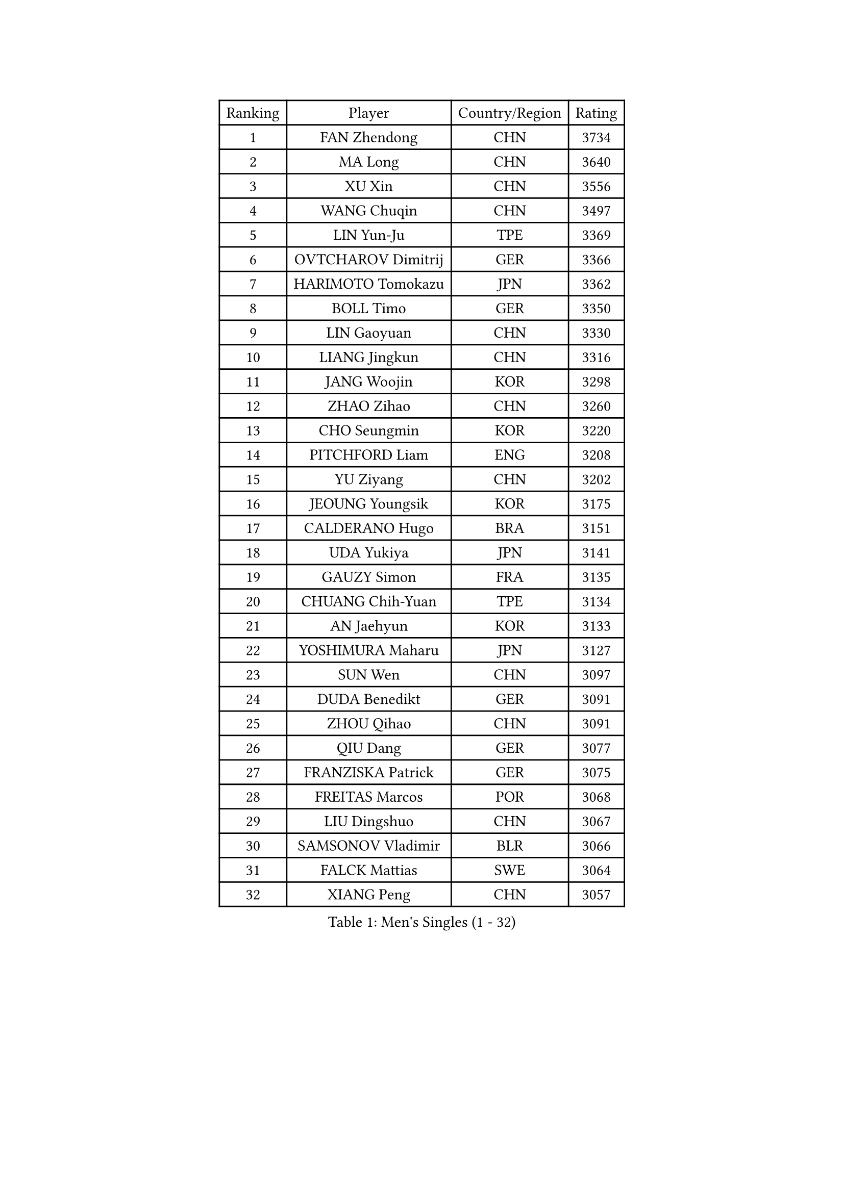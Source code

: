 
#set text(font: ("Courier New", "NSimSun"))
#figure(
  caption: "Men's Singles (1 - 32)",
    table(
      columns: 4,
      [Ranking], [Player], [Country/Region], [Rating],
      [1], [FAN Zhendong], [CHN], [3734],
      [2], [MA Long], [CHN], [3640],
      [3], [XU Xin], [CHN], [3556],
      [4], [WANG Chuqin], [CHN], [3497],
      [5], [LIN Yun-Ju], [TPE], [3369],
      [6], [OVTCHAROV Dimitrij], [GER], [3366],
      [7], [HARIMOTO Tomokazu], [JPN], [3362],
      [8], [BOLL Timo], [GER], [3350],
      [9], [LIN Gaoyuan], [CHN], [3330],
      [10], [LIANG Jingkun], [CHN], [3316],
      [11], [JANG Woojin], [KOR], [3298],
      [12], [ZHAO Zihao], [CHN], [3260],
      [13], [CHO Seungmin], [KOR], [3220],
      [14], [PITCHFORD Liam], [ENG], [3208],
      [15], [YU Ziyang], [CHN], [3202],
      [16], [JEOUNG Youngsik], [KOR], [3175],
      [17], [CALDERANO Hugo], [BRA], [3151],
      [18], [UDA Yukiya], [JPN], [3141],
      [19], [GAUZY Simon], [FRA], [3135],
      [20], [CHUANG Chih-Yuan], [TPE], [3134],
      [21], [AN Jaehyun], [KOR], [3133],
      [22], [YOSHIMURA Maharu], [JPN], [3127],
      [23], [SUN Wen], [CHN], [3097],
      [24], [DUDA Benedikt], [GER], [3091],
      [25], [ZHOU Qihao], [CHN], [3091],
      [26], [QIU Dang], [GER], [3077],
      [27], [FRANZISKA Patrick], [GER], [3075],
      [28], [FREITAS Marcos], [POR], [3068],
      [29], [LIU Dingshuo], [CHN], [3067],
      [30], [SAMSONOV Vladimir], [BLR], [3066],
      [31], [FALCK Mattias], [SWE], [3064],
      [32], [XIANG Peng], [CHN], [3057],
    )
  )#pagebreak()

#set text(font: ("Courier New", "NSimSun"))
#figure(
  caption: "Men's Singles (33 - 64)",
    table(
      columns: 4,
      [Ranking], [Player], [Country/Region], [Rating],
      [33], [MIZUTANI Jun], [JPN], [3056],
      [34], [OIKAWA Mizuki], [JPN], [3054],
      [35], [LEBESSON Emmanuel], [FRA], [3041],
      [36], [JORGIC Darko], [SLO], [3039],
      [37], [JIN Takuya], [JPN], [3036],
      [38], [KARLSSON Kristian], [SWE], [3025],
      [39], [FILUS Ruwen], [GER], [3012],
      [40], [PERSSON Jon], [SWE], [3012],
      [41], [CHO Daeseong], [KOR], [3008],
      [42], [KALLBERG Anton], [SWE], [3007],
      [43], [LEE Sang Su], [KOR], [3005],
      [44], [MORIZONO Masataka], [JPN], [3002],
      [45], [NIWA Koki], [JPN], [3000],
      [46], [XUE Fei], [CHN], [2998],
      [47], [ZHOU Kai], [CHN], [2997],
      [48], [GERALDO Joao], [POR], [2997],
      [49], [LEVENKO Andreas], [AUT], [2991],
      [50], [LIM Jonghoon], [KOR], [2987],
      [51], [SHIBAEV Alexander], [RUS], [2984],
      [52], [DYJAS Jakub], [POL], [2983],
      [53], [GARDOS Robert], [AUT], [2982],
      [54], [XU Haidong], [CHN], [2982],
      [55], [ACHANTA Sharath Kamal], [IND], [2979],
      [56], [GIONIS Panagiotis], [GRE], [2977],
      [57], [GACINA Andrej], [CRO], [2973],
      [58], [SIRUCEK Pavel], [CZE], [2972],
      [59], [PARK Ganghyeon], [KOR], [2970],
      [60], [YOSHIMURA Kazuhiro], [JPN], [2968],
      [61], [ARUNA Quadri], [NGR], [2965],
      [62], [PUCAR Tomislav], [CRO], [2957],
      [63], [XU Yingbin], [CHN], [2951],
      [64], [WONG Chun Ting], [HKG], [2949],
    )
  )#pagebreak()

#set text(font: ("Courier New", "NSimSun"))
#figure(
  caption: "Men's Singles (65 - 96)",
    table(
      columns: 4,
      [Ranking], [Player], [Country/Region], [Rating],
      [65], [TOGAMI Shunsuke], [JPN], [2949],
      [66], [CHEN Chien-An], [TPE], [2947],
      [67], [CASSIN Alexandre], [FRA], [2946],
      [68], [ALAMIYAN Noshad], [IRI], [2946],
      [69], [DESAI Harmeet], [IND], [2945],
      [70], [APOLONIA Tiago], [POR], [2936],
      [71], [MOREGARD Truls], [SWE], [2928],
      [72], [WALTHER Ricardo], [GER], [2928],
      [73], [GERASSIMENKO Kirill], [KAZ], [2917],
      [74], [AKKUZU Can], [FRA], [2917],
      [75], [WANG Eugene], [CAN], [2906],
      [76], [MURAMATSU Yuto], [JPN], [2899],
      [77], [GNANASEKARAN Sathiyan], [IND], [2898],
      [78], [TANAKA Yuta], [JPN], [2898],
      [79], [LIU Yebo], [CHN], [2887],
      [80], [LIND Anders], [DEN], [2885],
      [81], [WANG Yang], [SVK], [2881],
      [82], [PRYSHCHEPA Ievgen], [UKR], [2876],
      [83], [JHA Kanak], [USA], [2876],
      [84], [ROBLES Alvaro], [ESP], [2875],
      [85], [DRINKHALL Paul], [ENG], [2870],
      [86], [HWANG Minha], [KOR], [2870],
      [87], [OLAH Benedek], [FIN], [2868],
      [88], [SKACHKOV Kirill], [RUS], [2867],
      [89], [AN Ji Song], [PRK], [2863],
      [90], [WU Jiaji], [DOM], [2860],
      [91], [#text(gray, "YOSHIDA Masaki")], [JPN], [2860],
      [92], [GROTH Jonathan], [DEN], [2854],
      [93], [FLORE Tristan], [FRA], [2853],
      [94], [POLANSKY Tomas], [CZE], [2853],
      [95], [JARVIS Tom], [ENG], [2848],
      [96], [ANTHONY Amalraj], [IND], [2847],
    )
  )#pagebreak()

#set text(font: ("Courier New", "NSimSun"))
#figure(
  caption: "Men's Singles (97 - 128)",
    table(
      columns: 4,
      [Ranking], [Player], [Country/Region], [Rating],
      [97], [SIDORENKO Vladimir], [RUS], [2836],
      [98], [NIU Guankai], [CHN], [2835],
      [99], [MENGEL Steffen], [GER], [2835],
      [100], [KIZUKURI Yuto], [JPN], [2832],
      [101], [BADOWSKI Marek], [POL], [2831],
      [102], [SAI Linwei], [CHN], [2831],
      [103], [STEGER Bastian], [GER], [2829],
      [104], [CARVALHO Diogo], [POR], [2827],
      [105], [MINO Alberto], [ECU], [2826],
      [106], [ASSAR Omar], [EGY], [2813],
      [107], [BRODD Viktor], [SWE], [2813],
      [108], [KOJIC Frane], [CRO], [2813],
      [109], [TOKIC Bojan], [SLO], [2808],
      [110], [NUYTINCK Cedric], [BEL], [2797],
      [111], [PISTEJ Lubomir], [SVK], [2796],
      [112], [MONTEIRO Joao], [POR], [2796],
      [113], [LIAO Cheng-Ting], [TPE], [2793],
      [114], [OUAICHE Stephane], [ALG], [2792],
      [115], [ORT Kilian], [GER], [2791],
      [116], [SIPOS Rares], [ROU], [2790],
      [117], [KOU Lei], [UKR], [2789],
      [118], [PARK Chan-Hyeok], [KOR], [2789],
      [119], [ZHMUDENKO Yaroslav], [UKR], [2787],
      [120], [KIM Donghyun], [KOR], [2784],
      [121], [PENG Wang-Wei], [TPE], [2784],
      [122], [TSUBOI Gustavo], [BRA], [2783],
      [123], [BOBOCICA Mihai], [ITA], [2779],
      [124], [PANG Yew En Koen], [SGP], [2776],
      [125], [ZHANG Yudong], [CHN], [2774],
      [126], [ISHIY Vitor], [BRA], [2769],
      [127], [MAJOROS Bence], [HUN], [2764],
      [128], [SONE Kakeru], [JPN], [2764],
    )
  )